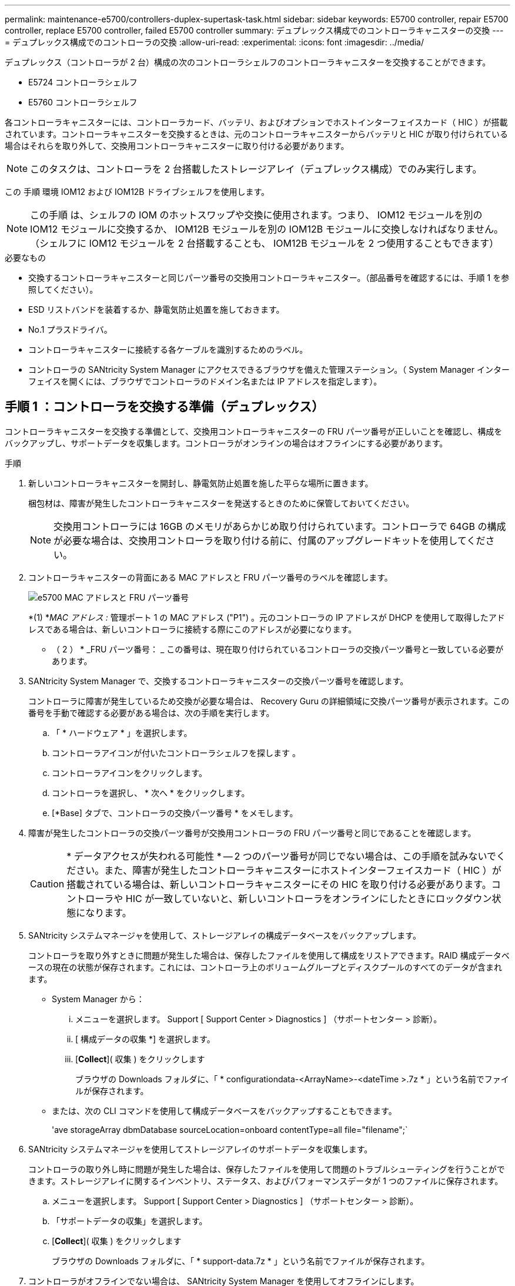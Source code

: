 ---
permalink: maintenance-e5700/controllers-duplex-supertask-task.html 
sidebar: sidebar 
keywords: E5700 controller, repair E5700 controller, replace E5700 controller, failed E5700 controller 
summary: デュプレックス構成でのコントローラキャニスターの交換 
---
= デュプレックス構成でのコントローラの交換
:allow-uri-read: 
:experimental: 
:icons: font
:imagesdir: ../media/


[role="lead"]
デュプレックス（コントローラが 2 台）構成の次のコントローラシェルフのコントローラキャニスターを交換することができます。

* E5724 コントローラシェルフ
* E5760 コントローラシェルフ


各コントローラキャニスターには、コントローラカード、バッテリ、およびオプションでホストインターフェイスカード（ HIC ）が搭載されています。コントローラキャニスターを交換するときは、元のコントローラキャニスターからバッテリと HIC が取り付けられている場合はそれらを取り外して、交換用コントローラキャニスターに取り付ける必要があります。


NOTE: このタスクは、コントローラを 2 台搭載したストレージアレイ（デュプレックス構成）でのみ実行します。

この 手順 環境 IOM12 および IOM12B ドライブシェルフを使用します。


NOTE: この手順 は、シェルフの IOM のホットスワップや交換に使用されます。つまり、 IOM12 モジュールを別の IOM12 モジュールに交換するか、 IOM12B モジュールを別の IOM12B モジュールに交換しなければなりません。（シェルフに IOM12 モジュールを 2 台搭載することも、 IOM12B モジュールを 2 つ使用することもできます）

.必要なもの
* 交換するコントローラキャニスターと同じパーツ番号の交換用コントローラキャニスター。（部品番号を確認するには、手順 1 を参照してください）。
* ESD リストバンドを装着するか、静電気防止処置を施しておきます。
* No.1 プラスドライバ。
* コントローラキャニスターに接続する各ケーブルを識別するためのラベル。
* コントローラの SANtricity System Manager にアクセスできるブラウザを備えた管理ステーション。（ System Manager インターフェイスを開くには、ブラウザでコントローラのドメイン名または IP アドレスを指定します）。




== 手順 1 ：コントローラを交換する準備（デュプレックス）

コントローラキャニスターを交換する準備として、交換用コントローラキャニスターの FRU パーツ番号が正しいことを確認し、構成をバックアップし、サポートデータを収集します。コントローラがオンラインの場合はオフラインにする必要があります。

.手順
. 新しいコントローラキャニスターを開封し、静電気防止処置を施した平らな場所に置きます。
+
梱包材は、障害が発生したコントローラキャニスターを発送するときのために保管しておいてください。

+

NOTE: 交換用コントローラには 16GB のメモリがあらかじめ取り付けられています。コントローラで 64GB の構成が必要な場合は、交換用コントローラを取り付ける前に、付属のアップグレードキットを使用してください。

. コントローラキャニスターの背面にある MAC アドレスと FRU パーツ番号のラベルを確認します。
+
image::../media/e5700_mac_address_and_fru_part_number.png[e5700 MAC アドレスと FRU パーツ番号]

+
*(1) *_MAC アドレス :_ 管理ポート 1 の MAC アドレス ("P1") 。元のコントローラの IP アドレスが DHCP を使用して取得したアドレスである場合は、新しいコントローラに接続する際にこのアドレスが必要になります。

+
* （ 2 ） * _FRU パーツ番号： _ この番号は、現在取り付けられているコントローラの交換パーツ番号と一致している必要があります。

. SANtricity System Manager で、交換するコントローラキャニスターの交換パーツ番号を確認します。
+
コントローラに障害が発生しているため交換が必要な場合は、 Recovery Guru の詳細領域に交換パーツ番号が表示されます。この番号を手動で確認する必要がある場合は、次の手順を実行します。

+
.. 「 * ハードウェア * 」を選択します。
.. コントローラアイコンが付いたコントローラシェルフを探します image:../media/sam1130_ss_hardware_controller_icon_maint-e5700.gif[""]。
.. コントローラアイコンをクリックします。
.. コントローラを選択し、 * 次へ * をクリックします。
.. [*Base] タブで、コントローラの交換パーツ番号 * をメモします。


. 障害が発生したコントローラの交換パーツ番号が交換用コントローラの FRU パーツ番号と同じであることを確認します。
+

CAUTION: * データアクセスが失われる可能性 * -- 2 つのパーツ番号が同じでない場合は、この手順を試みないでください。また、障害が発生したコントローラキャニスターにホストインターフェイスカード（ HIC ）が搭載されている場合は、新しいコントローラキャニスターにその HIC を取り付ける必要があります。コントローラや HIC が一致していないと、新しいコントローラをオンラインにしたときにロックダウン状態になります。

. SANtricity システムマネージャを使用して、ストレージアレイの構成データベースをバックアップします。
+
コントローラを取り外すときに問題が発生した場合は、保存したファイルを使用して構成をリストアできます。RAID 構成データベースの現在の状態が保存されます。これには、コントローラ上のボリュームグループとディスクプールのすべてのデータが含まれます。

+
** System Manager から：
+
... メニューを選択します。 Support [ Support Center > Diagnostics ] （サポートセンター > 診断）。
... [ 構成データの収集 *] を選択します。
... [*Collect*]( 収集 ) をクリックします
+
ブラウザの Downloads フォルダに、「 * configurationdata-<ArrayName>-<dateTime >.7z * 」という名前でファイルが保存されます。



** または、次の CLI コマンドを使用して構成データベースをバックアップすることもできます。
+
'ave storageArray dbmDatabase sourceLocation=onboard contentType=all file="filename";`



. SANtricity システムマネージャを使用してストレージアレイのサポートデータを収集します。
+
コントローラの取り外し時に問題が発生した場合は、保存したファイルを使用して問題のトラブルシューティングを行うことができます。ストレージアレイに関するインベントリ、ステータス、およびパフォーマンスデータが 1 つのファイルに保存されます。

+
.. メニューを選択します。 Support [ Support Center > Diagnostics ] （サポートセンター > 診断）。
.. 「サポートデータの収集」を選択します。
.. [*Collect*]( 収集 ) をクリックします
+
ブラウザの Downloads フォルダに、「 * support-data.7z * 」という名前でファイルが保存されます。



. コントローラがオフラインでない場合は、 SANtricity System Manager を使用してオフラインにします。
+
** SANtricity システムマネージャで次の作業を行います。
+
... 「 * ハードウェア * 」を選択します。
... 図にドライブが表示されている場合は、 * Show back of shelf * を選択してコントローラを表示します。
... オフラインに切り替えるコントローラを選択します。
... コンテキストメニューから * オフラインに切り替え * を選択し、操作を確定します。
+

NOTE: オフラインにするコントローラを使用して SANtricity System Manager にアクセスしている場合は、「 SANtricity System Manager を利用できません」というメッセージが表示されます。別のコントローラを使用して SANtricity System Manager に自動的にアクセスするには、 * 代替ネットワーク接続に接続する * を選択します。



** または、次の CLI コマンドを使用してコントローラをオフラインにすることもできます。
+
* コントローラ A ： * 'et controller [a] availability=offline

+
* コントローラ B の場合： * 'et controller [b] availability=offline



. SANtricity System Manager でコントローラのステータスがオフラインに更新されるまで待ちます。
+

CAUTION: ステータスの更新が完了するまでは、他の処理を開始しないでください。

. Recovery Guru で「 * 再確認」を選択し、「詳細」領域の「 * 削除してもよろしいですか * 」フィールドに「はい」と表示されていることを確認します。これは、このコンポーネントを削除しても安全であることを示します。




== 手順 2 ：コントローラキャニスターを取り外す（デュプレックス）

新しいコントローラキャニスターに交換するために、障害が発生したキャニスターを取り外します。

.手順
. ESD リストバンドを装着するか、静電気防止処置を施します。
. コントローラキャニスターに接続された各ケーブルにラベルを付けます。
. コントローラキャニスターからすべてのケーブルを外します。
+

CAUTION: パフォーマンスの低下を防ぐために、ケーブルをねじったり、折り曲げたり、はさんだり、踏みつけたりしないでください。

. コントローラキャニスターの HIC で SFP+ トランシーバを使用している場合は、 SFP を取り外します。
+
障害が発生したコントローラキャニスターから HIC を取り外す必要があるため、 HIC ポートから SFP をすべて取り外す必要があります。ただし、ベースボードホストポートに取り付けられた SFP は残しておいてかまいません。それらの SFP は、ケーブルを再接続するときに新しいコントローラキャニスターに移すことができます。

. コントローラの背面にあるキャッシュアクティブ LED が消灯していることを確認します。
. カムハンドルのラッチを外れるまで押し、カムハンドルを右側に開いてコントローラキャニスターをシェルフから外します。
+
次の図は、 E5724 のコントローラシェルフの例です。

+
image::../media/28_dwg_e2824_remove_controller_canister_maint-e5700.gif[28 dwg e2824 ：コントローラキャニスター maint e5700 を削除します]

+
* （ 1 ） * _ コントローラキャニスター _

+
* （ 2 ） * _CAM ハンドル _

+
E5760 コントローラシェルフの例は次のとおりです。

+
image::../media/28_dwg_e2860_add_controller_canister_maint-e5700.gif[28 dwg e2860 ：コントローラキャニスター maint e5700 を追加します]

+
* （ 1 ） * _ コントローラキャニスター _

+
* （ 2 ） * _CAM ハンドル _

. 両手でカムハンドルをつかみ、コントローラキャニスターをスライドしてシェルフから引き出します。
+

CAUTION: コントローラキャニスターは重いので、必ず両手で支えながら作業してください。

+
E5724 コントローラシェルフでは、コントローラキャニスターを取り外すと、可動式のふたが所定の位置に戻って、通気と冷却が維持されます。

. 取り外し可能なカバーが上になるようにコントローラキャニスターを裏返します。
. コントローラキャニスターを静電気防止処置を施した平らな場所に置きます。




== 手順 3 ：バッテリを取り外す（デュプレックス）

新しいコントローラを取り付けられるように、バッテリを取り外します。

.手順
. コントローラキャニスターのカバーをボタンを押し下げながらスライドして取り外します。
. コントローラ内部（バッテリと DIMM の間）の緑の LED が消灯していることを確認します。
+
この緑の LED が点灯している場合は、コントローラがまだバッテリ電源を使用しています。この LED が消灯するのを待ってから、コンポーネントを取り外す必要があります。

+
image::../media/28_dwg_e2800_internal_cache_active_led_maint-e5700.gif[28 dwg e2800 内部キャッシュアクティブ LED maint e5700]

+
* （ 1 ） * _ 内部キャッシュアクティブ LED_

+
* （ 2 ） * _ バッテリ _

. バッテリの青色のリリースラッチの位置を確認します。
. バッテリをリリースラッチを押し下げながら引き出し、コントローラキャニスターから外します。
+
image::../media/28_dwg_e2800_remove_battery_maint-e5700.gif[28 dwg e2800 バッテリメンテナンス e5700 を取り外します]

+
* （ 1 ） * _ バッテリリリースラッチ _

+
* （ 2 ） * _ バッテリ _

. バッテリを持ち上げながらスライドし、コントローラキャニスターから引き出します。




== 手順 4 ：ホストインターフェイスカードを取り外す（デュプレックス）

コントローラキャニスターにホストインターフェイスカード（ HIC ）が搭載されている場合は、新しいコントローラキャニスターで再利用できるように元のコントローラキャニスターから HIC を取り外します。

.手順
. コントローラキャニスターに HIC カバーを固定しているネジを No.1 プラスドライバを使用して外します。
+
ネジは 4 本あります。 1 本は上部に、もう 1 本は側面に、 2 本は前面にあります。

+
image::../media/28_dwg_e2800_hic_faceplace_screws_maint-e5700.gif[28 DWG e2800 HIC の前面取り付けネジ maint e5700 を取り付けます]

. HIC カバーを取り外します。
. コントローラカードに HIC を固定している 3 本の取り付けネジを手またはプラスドライバで緩めます。
. HIC を持ち上げながら後方にスライドし、コントローラカードから慎重に外します。
+

NOTE: HIC の底面やコントローラカードの表面のコンポーネントをこすったりぶつけたりしないように注意してください。

+
image::../media/28_dwg_e2800_hic_thumbscrews_maint-e5700.gif[28 dwg e2800 HIC 蝶ネジ maint e5700]

+
* （ 1 ） * _ ホストインターフェイスカード（ HIC ） _

+
* （ 2 ） * _ 蝶ねじ _

. HIC を静電気防止処置を施した場所に置きます。




== 手順 5 ：バッテリを取り付ける（デュプレックス）

交換用コントローラキャニスターにバッテリを取り付けます。元のコントローラキャニスターから取り外したバッテリを取り付けるか、新しいバッテリを注文して取り付けることができます。

.手順
. 取り外し可能なカバーが上になるように交換用コントローラキャニスターを裏返します。
. カバーのボタンを押し下げながらスライドし、カバーを取り外します。
. バッテリのスロットが手前になるようにコントローラキャニスターの向きを変えます。
. バッテリを少し下に傾けながらコントローラキャニスターに挿入します。
+
バッテリ前部の金属製のフランジをコントローラキャニスター下部のスロットに挿入し、バッテリの上部がキャニスターの左側にある小さな位置決めピンの下にくるまでスライドする必要があります。

. バッテリラッチを上に動かしてバッテリを固定します。
+
カチッという音がしてラッチが固定されると、ラッチの下部がシャーシの金属製のスロットに収まります。

+
image::../media/28_dwg_e2800_insert_battery_maint-e5700.gif[28 DWG e2800 INSERT BATTERY maint e5700]

+
* （ 1 ） * _ バッテリリリースラッチ _

+
* （ 2 ） * _ バッテリ _

. コントローラキャニスターを裏返し、バッテリが正しく取り付けられていることを確認します。
+

CAUTION: * ハードウェアの破損の可能性 * - バッテリ前部の金属製のフランジがコントローラキャニスターのスロットにしっかりと挿入されている必要があります（ 1 つ目の図）。バッテリが正しく取り付けられていないと（ 2 つ目の図）、金属製のフランジがコントローラボードに接触し、電源を投入したときにコントローラの破損の原因となる可能性があります。

+
** * 正解 * - バッテリの金属製のフランジがコントローラのスロットにしっかりと挿入されています。
+
image:../media/28_dwg_e2800_battery_flange_ok_maint-e5700.gif[""]

** * 不正解 * - バッテリの金属製のフランジがコントローラのスロットに挿入されていません：
+
image:../media/28_dwg_e2800_battery_flange_not_ok_maint-e5700.gif[""]







== 手順 6 ：ホストインターフェイスカードを取り付ける（デュプレックス）

元のコントローラキャニスターから HIC を取り外した場合、その HIC を新しいコントローラキャニスターに取り付ける必要があります。

.手順
. 交換用コントローラキャニスターにブランクカバーを固定している 4 本のネジを No.1 プラスドライバを使用して外し、カバーを取り外します。
. HIC の 3 本の取り付けネジをコントローラの対応する穴に合わせ、 HIC の底面のコネクタをコントローラカードの HIC インターフェイスコネクタに合わせます。
+
HIC の底面やコントローラカードの表面のコンポーネントをこすったりぶつけたりしないように注意してください。

. HIC を所定の位置に慎重に置き、 HIC をそっと押して HIC コネクタを固定します。
+

CAUTION: * 機器の破損の可能性 * -- HIC と取り付けネジの間にあるコントローラ LED の金色のリボンコネクタをはさまないように十分に注意してください。

+
image::../media/28_dwg_e2800_hic_thumbscrews_maint-e5700.gif[28 dwg e2800 HIC 蝶ネジ maint e5700]

+
* （ 1 ） * _ ホストインターフェイスカード（ HIC ） _

+
* （ 2 ） * _ 蝶ねじ _

. HIC の取り付けネジを手で締めます。
+
ネジを締め付けすぎる可能性があるため、ドライバは使用しないでください。

. 元のコントローラキャニスターから取り外した HIC カバーを新しいコントローラキャニスターに取り付け、 No.1 プラスドライバを使用して 4 本のネジで固定します。
+
image::../media/28_dwg_e2800_hic_faceplace_screws_maint-e5700.gif[28 DWG e2800 HIC の前面取り付けネジ maint e5700 を取り付けます]





== 手順 7 ：新しいコントローラキャニスターを取り付ける（デュプレックス）

バッテリを取り付け、もともと取り付けられていた場合はホストインターフェイスカード（ HIC ）も取り付けると、新しいコントローラキャニスターをコントローラシェルフに取り付けることができるようになります。

.手順
. カチッという音がしてボタンが固定されるまでカバーを前方から後方にスライドして、コントローラキャニスターにカバーを再度取り付けます。
. 取り外し可能なカバーが下になるようにコントローラキャニスターを裏返します。
. カムハンドルを開いた状態でコントローラキャニスターをスライドし、コントローラシェルフに最後まで挿入します。
+
image::../media/28_dwg_e2824_remove_controller_canister_maint-e5700.gif[28 dwg e2824 ：コントローラキャニスター maint e5700 を削除します]

+
* （ 1 ） * _ コントローラキャニスター _

+
* （ 2 ） * _CAM ハンドル _

+
image::../media/28_dwg_e2860_add_controller_canister_maint-e5700.gif[28 dwg e2860 ：コントローラキャニスター maint e5700 を追加します]

+
* （ 1 ） * _ コントローラキャニスター _

+
* （ 2 ） * _CAM ハンドル _

. カムハンドルを左側に動かして、コントローラキャニスターを所定の位置にロックします。
. 元のコントローラから取り外した SFP を新しいコントローラのホストポートに取り付け、すべてのケーブルを再接続します。
+
ホストプロトコルを複数使用している場合は、 SFP を取り付けるホストポートを間違えないように注意してください。

. 元のコントローラの IP アドレスが DHCP を使用して取得したアドレスである場合は、交換用コントローラの背面のラベルに記載された MAC アドレスを確認します。取り外したコントローラの DNS / ネットワークおよび IP アドレスを交換用コントローラの MAC アドレスと関連付けるよう、ネットワーク管理者に依頼します。
+

NOTE: 元のコントローラの IP アドレスが DHCP を使用して取得したアドレスでなければ、取り外したコントローラの IP アドレスが新しいコントローラで使用されます。





== 手順 8 ：コントローラの交換後の処理（デュプレックス）

コントローラをオンラインにし、サポートデータを収集し、運用を再開します。

.手順
. コントローラのブート時に、コントローラの LED とデジタル表示ディスプレイを確認します。
+
もう一方のコントローラとの通信が再確立されると次のような状態

+
** デジタル表示ディスプレイの表示が、コントローラがオフラインになっていることを示す連続した * OS * 、 * OL * 、 * _ blank_ * と表示されます。
** 黄色の警告 LED が点灯した状態になります。
** ホストリンク LED は、ホストインターフェイスに応じて、点灯、点滅、消灯のいずれかになります。image:../media/e5700_hic_3_callouts_maint-e5700.gif[""]
+
* （ 1 ） * _ ホストリンク LED _

+
* （ 2 ） * _Attention LED （アンバー） _

+
* （ 3 ） * _ デジタル表示ディスプレイ _



. デジタル表示ディスプレイで、コントローラがオンラインに戻るときのコードを確認します。次のいずれかの順にディスプレイの表示が切り替わる場合は、すぐにコントローラを取り外します。
+
** * OE * 、 * L0 * 、 * _ 消灯 _ * （コントローラの不一致）
** * OE * 、 * L6 * 、 * _ BLANK_* （サポート対象外の HIC ）
+

CAUTION: * データアクセスが失われる可能性 * - 取り付けたコントローラでこれらのいずれかのコードが表示される場合、もう一方のコントローラが何らかの理由でリセットされると、 2 台目のコントローラもロックダウン状態になる可能性があります。



. コントローラがオンラインに戻ったら、ステータスが「最適」になっていることを確認し、コントローラシェルフの警告 LED を確認します。
+
ステータスが「最適」でない場合やいずれかの警告 LED が点灯している場合は、すべてのケーブルが正しく装着され、コントローラキャニスターが正しく取り付けられていることを確認します。必要に応じて、コントローラキャニスターを取り外して再度取り付けます。

+

NOTE: 問題が解決しない場合は、テクニカルサポートにお問い合わせください。

. 必要に応じて、すべてのボリュームを再配置して優先所有者に戻します。
+
.. 選択メニュー： Storage [Volumes]
.. メニューを選択します。 More [redistribute volumes （ボリュームの再配置） ]


. [ メニュー ] 、 [ ハードウェア ] 、 [ サポート ] 、 [ アップグレードセンター ] の順にクリックして、 SANtricity OS ソフトウェア（コントローラファームウェア）の最新バージョンがインストールされていることを確認します。
+
必要に応じて、最新バージョンをインストールします。

. 必要に応じて、 SANtricity System Manager を使用してストレージアレイのサポートデータを収集します。
+
.. メニューを選択します。 Support [ Support Center > Diagnostics ] （サポートセンター > 診断）。
.. 「サポートデータの収集」を選択します。
.. [*Collect*]( 収集 ) をクリックします
+
ブラウザの Downloads フォルダに、「 * support-data.7z * 」という名前でファイルが保存されます。





これでコントローラの交換は完了です。通常の運用を再開することができます。
